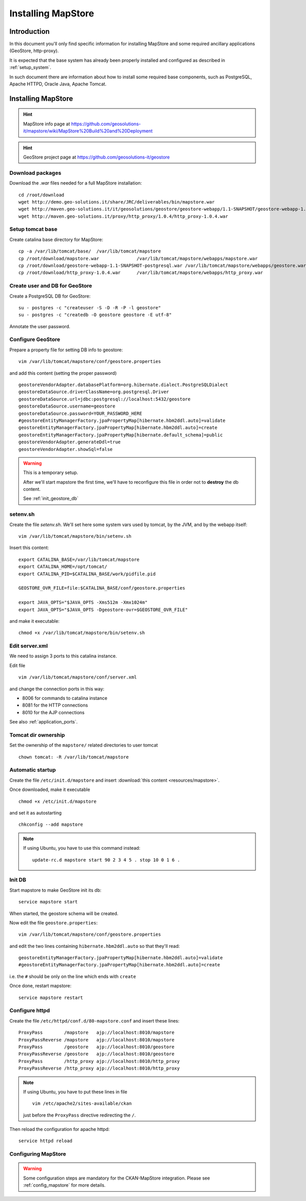 .. _install_mapstore:

###################
Installing MapStore
###################


============
Introduction
============

In this document you'll only find specific information for installing MapStore and some required ancillary 
applications (GeoStore, http-proxy). 

It is expected that the base system has already been properly installed and configured as described in :ref:`setup_system`.

In such document there are information about how to install some required base components, such as PostgreSQL, 
Apache HTTPD, Oracle Java, Apache Tomcat.

===================
Installing MapStore
===================

.. hint::
   MapStore info page at https://github.com/geosolutions-it/mapstore/wiki/MapStore%20Build%20and%20Deployment
   
.. hint::
   GeoStore project page at https://github.com/geosolutions-it/geostore
   

Download packages
-----------------

Download the `.war` files needed for a full MapStore installation::

   cd /root/download
   wget http://demo.geo-solutions.it/share/JRC/deliverables/bin/mapstore.war   
   wget http://maven.geo-solutions.it/it/geosolutions/geostore/geostore-webapp/1.1-SNAPSHOT/geostore-webapp-1.1-SNAPSHOT-postgresql.war
   wget http://maven.geo-solutions.it/proxy/http_proxy/1.0.4/http_proxy-1.0.4.war   

Setup tomcat base
-----------------

Create catalina base directory for MapStore::

   cp -a /var/lib/tomcat/base/  /var/lib/tomcat/mapstore
   cp /root/download/mapstore.war              /var/lib/tomcat/mapstore/webapps/mapstore.war
   cp /root/download/geostore-webapp-1.1-SNAPSHOT-postgresql.war /var/lib/tomcat/mapstore/webapps/geostore.war
   cp /root/download/http_proxy-1.0.4.war      /var/lib/tomcat/mapstore/webapps/http_proxy.war


Create user and DB for GeoStore
-------------------------------

Create a PostgreSQL DB for GeoStore::

   su - postgres -c "createuser -S -D -R -P -l geostore"
   su - postgres -c "createdb -O geostore geostore -E utf-8"
   
Annotate the user password.

Configure GeoStore
------------------

Prepare a property file for setting DB info to geostore::

   vim /var/lib/tomcat/mapstore/conf/geostore.properties
   
and add this content (setting the proper password) ::

   geostoreVendorAdapter.databasePlatform=org.hibernate.dialect.PostgreSQLDialect
   geostoreDataSource.driverClassName=org.postgresql.Driver
   geostoreDataSource.url=jdbc:postgresql://localhost:5432/geostore
   geostoreDataSource.username=geostore
   geostoreDataSource.password=YOUR_PASSWORD_HERE
   #geostoreEntityManagerFactory.jpaPropertyMap[hibernate.hbm2ddl.auto]=validate
   geostoreEntityManagerFactory.jpaPropertyMap[hibernate.hbm2ddl.auto]=create
   geostoreEntityManagerFactory.jpaPropertyMap[hibernate.default_schema]=public
   geostoreVendorAdapter.generateDdl=true
   geostoreVendorAdapter.showSql=false
   

.. warning::
   This is a temporary setup.
   
   After we'll start mapstore the first time, we'll have to reconfigure this file in order not to 
   **destroy** the db content.
   
   See :ref:`init_geostore_db`  

setenv.sh
---------

Create the file `setenv.sh`. 
We'll set here some system vars used by tomcat, by the JVM, and by the webapp itself::

   vim /var/lib/tomcat/mapstore/bin/setenv.sh

Insert this content::
  
   export CATALINA_BASE=/var/lib/tomcat/mapstore
   export CATALINA_HOME=/opt/tomcat/
   export CATALINA_PID=$CATALINA_BASE/work/pidfile.pid

   GEOSTORE_OVR_FILE=file:$CATALINA_BASE/conf/geostore.properties
   
   export JAVA_OPTS="$JAVA_OPTS -Xms512m -Xmx1024m"
   export JAVA_OPTS="$JAVA_OPTS -Dgeostore-ovr=$GEOSTORE_OVR_FILE"     
   
and make it executable::

   chmod +x /var/lib/tomcat/mapstore/bin/setenv.sh


Edit server.xml
---------------

We need to assign 3 ports to this catalina instance.

Edit file ::

   vim /var/lib/tomcat/mapstore/conf/server.xml

and change the connection ports in this way: 

- 8006 for commands to catalina instance
- 8081 for the HTTP connections
- 8010 for the AJP connections


See also :ref:`application_ports`.

Tomcat dir ownership
--------------------

Set the ownership of the ``mapstore/`` related directories to user tomcat ::

   chown tomcat: -R /var/lib/tomcat/mapstore
 

Automatic startup
-----------------

Create the file ``/etc/init.d/mapstore`` and insert :download:`this content <resources/mapstore>`.

Once downloaded, make it executable ::

   chmod +x /etc/init.d/mapstore

and set it as autostarting  ::

   chkconfig --add mapstore

.. note::    
   If using Ubuntu, you have to use this command instead::
  
      update-rc.d mapstore start 90 2 3 4 5 . stop 10 0 1 6 .
      
   
.. _init_geostore_db:
   
Init DB
-------

Start mapstore to make GeoStore init its db::

   service mapstore start
   
When started, the geostore schema will be created.

Now edit the file ``geostore.properties``::    

   vim /var/lib/tomcat/mapstore/conf/geostore.properties
   
and edit the two lines containing ``hibernate.hbm2ddl.auto`` so that they'll read::

   geostoreEntityManagerFactory.jpaPropertyMap[hibernate.hbm2ddl.auto]=validate
   #geostoreEntityManagerFactory.jpaPropertyMap[hibernate.hbm2ddl.auto]=create

i.e. the ``#`` should be only on the line which ends with  ``create``

Once done, restart mapstore::

   service mapstore restart

   
Configure httpd
---------------
   
Create the file ``/etc/httpd/conf.d/80-mapstore.conf`` and insert these lines::

   ProxyPass        /mapstore   ajp://localhost:8010/mapstore                                                                                                                                                                                                                           
   ProxyPassReverse /mapstore   ajp://localhost:8010/mapstore
   ProxyPass        /geostore   ajp://localhost:8010/geostore                                                                                                                                                                                                                           
   ProxyPassReverse /geostore   ajp://localhost:8010/geostore
   ProxyPass        /http_proxy ajp://localhost:8010/http_proxy                                                                                                                                                                                                                           
   ProxyPassReverse /http_proxy ajp://localhost:8010/http_proxy

.. note::    
   If using Ubuntu, you have to put these lines in file ::
   
      vim /etc/apache2/sites-available/ckan 
      
   just before the ``ProxyPass`` directive redirecting the ``/``.    


Then reload the configuration for apache httpd::

   service httpd reload

  
Configuring MapStore
--------------------

.. warning:: 
   Some configuration steps are mandatory for the CKAN-MapStore integration. 
   Please see :ref:`config_mapstore` for more details.



